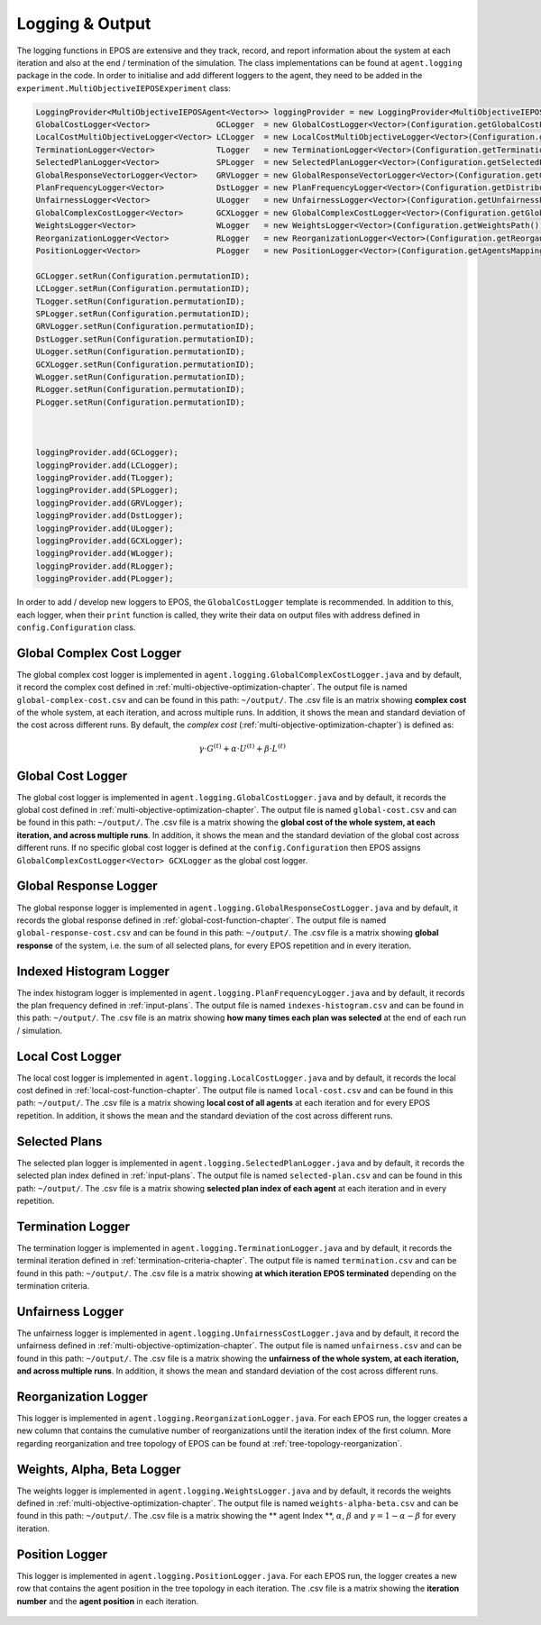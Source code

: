 .. _logging-chapter:

================
Logging & Output
================

The logging functions in EPOS are extensive and they track, record, and report information about the system at each iteration and also at the end / termination of the simulation. The class implementations can be found at ``agent.logging`` package in the code. In order to initialise and add different loggers to the agent, they need to be added in the ``experiment.MultiObjectiveIEPOSExperiment`` class:

.. code-block:: java

  LoggingProvider<MultiObjectiveIEPOSAgent<Vector>> loggingProvider = new LoggingProvider<MultiObjectiveIEPOSAgent<Vector>>();        
  GlobalCostLogger<Vector>              GCLogger  = new GlobalCostLogger<Vector>(Configuration.getGlobalCostPath());
  LocalCostMultiObjectiveLogger<Vector> LCLogger  = new LocalCostMultiObjectiveLogger<Vector>(Configuration.getLocalCostPath());
  TerminationLogger<Vector>             TLogger   = new TerminationLogger<Vector>(Configuration.getTerminationPath());
  SelectedPlanLogger<Vector>            SPLogger  = new SelectedPlanLogger<Vector>(Configuration.getSelectedPlansPath(), config.numAgents);
  GlobalResponseVectorLogger<Vector>    GRVLogger = new GlobalResponseVectorLogger<Vector>(Configuration.getGlobalResponsePath());
  PlanFrequencyLogger<Vector>           DstLogger = new PlanFrequencyLogger<Vector>(Configuration.getDistributionPath());
  UnfairnessLogger<Vector>              ULogger   = new UnfairnessLogger<Vector>(Configuration.getUnfairnessPath());
  GlobalComplexCostLogger<Vector>       GCXLogger = new GlobalComplexCostLogger<Vector>(Configuration.getGlobalComplexCostPath());
  WeightsLogger<Vector>                 WLogger   = new WeightsLogger<Vector>(Configuration.getWeightsPath());
  ReorganizationLogger<Vector>          RLogger   = new ReorganizationLogger<Vector>(Configuration.getReorganizationPath());
  PositionLogger<Vector>                PLogger   = new PositionLogger<Vector>(Configuration.getAgentsMappingOderPath(),Configuration.numAgents);
        
  GCLogger.setRun(Configuration.permutationID);
  LCLogger.setRun(Configuration.permutationID);
  TLogger.setRun(Configuration.permutationID);        
  SPLogger.setRun(Configuration.permutationID);
  GRVLogger.setRun(Configuration.permutationID);
  DstLogger.setRun(Configuration.permutationID);
  ULogger.setRun(Configuration.permutationID);
  GCXLogger.setRun(Configuration.permutationID);
  WLogger.setRun(Configuration.permutationID);
  RLogger.setRun(Configuration.permutationID);
  PLogger.setRun(Configuration.permutationID);


        
  loggingProvider.add(GCLogger);
  loggingProvider.add(LCLogger);
  loggingProvider.add(TLogger);
  loggingProvider.add(SPLogger);
  loggingProvider.add(GRVLogger);
  loggingProvider.add(DstLogger);
  loggingProvider.add(ULogger);
  loggingProvider.add(GCXLogger);
  loggingProvider.add(WLogger);
  loggingProvider.add(RLogger);
  loggingProvider.add(PLogger);


In order to add / develop new loggers to EPOS, the ``GlobalCostLogger`` template is recommended. In addition to this, each logger, when their ``print`` function is called, they write their data on output files with address defined in ``config.Configuration`` class.

Global Complex Cost Logger
==========================

The global complex cost logger is implemented in ``agent.logging.GlobalComplexCostLogger.java`` and by default, it record the complex cost defined in :ref:`multi-objective-optimization-chapter`. The output file is named ``global-complex-cost.csv`` and can be found in this path: ``~/output/``. The .csv file is an matrix showing **complex cost** of the whole system, at each iteration, and across multiple runs. In addition, it shows the mean and standard deviation of the cost across different runs. By default, the *complex cost* (:ref:`multi-objective-optimization-chapter`) is defined as:

.. math::

   \gamma \cdot G^{(t)} + \alpha \cdot U^{(t)} + \beta \cdot L^{(t)}

.. figure:: GCC.pdf.svg
   :scale: 100 %
   :alt: alternate text
   :align: center

Global Cost Logger
==================

The global cost logger is implemented in ``agent.logging.GlobalCostLogger.java`` and by default, it records the global cost defined in :ref:`multi-objective-optimization-chapter`. The output file is named ``global-cost.csv`` and can be found in this path: ``~/output/``. The .csv file is a matrix showing the **global cost of the whole system, at each iteration, and across multiple runs**. In addition, it shows the mean and the standard deviation of the global cost across different runs. If no specific global cost logger is defined at the ``config.Configuration`` then EPOS assigns ``GlobalComplexCostLogger<Vector> GCXLogger`` as the global cost logger.

.. figure:: GC.pdf.svg
   :scale: 100 %
   :alt: alternate text
   :align: center

.. figure:: MULTI-OBJECTIVE-ALL-TOGETHER-ENERGY.png
   :scale: 70 %
   :alt: alternate text
   :align: center
   

Global Response Logger
======================

The global response logger is implemented in ``agent.logging.GlobalResponseCostLogger.java`` and by default, it records the global response defined in :ref:`global-cost-function-chapter`. The output file is named ``global-response-cost.csv`` and can be found in this path: ``~/output/``. The .csv file is a matrix showing **global response** of the system, i.e. the sum of all selected plans, for every EPOS repetition and in every iteration.

.. figure:: GR.pdf.svg
   :scale: 100 %
   :alt: alternate text
   :align: center

.. figure:: RSS-UNIT-LENGTH-PNW-EVENING-SHUFFLE-GENERATION-FAILURE-BOUNDS.png
   :scale: 70 %
   :alt: alternate text
   :align: center   

Indexed Histogram Logger
========================

The index histogram logger is implemented in ``agent.logging.PlanFrequencyLogger.java`` and by default, it records the plan frequency defined in :ref:`input-plans`. The output file is named ``indexes-histogram.csv`` and can be found in this path: ``~/output/``. The .csv file is an matrix showing **how many times each plan was selected** at the end of each run / simulation.

.. figure:: IH.pdf.svg
   :scale: 100 %
   :alt: alternate text
   :align: center

Local Cost Logger
=================

The local cost logger is implemented in ``agent.logging.LocalCostLogger.java`` and by default, it records the local cost defined in :ref:`local-cost-function-chapter`. The output file is named ``local-cost.csv`` and can be found in this path: ``~/output/``. The .csv file is a matrix showing **local cost of all agents** at each iteration and for every EPOS repetition. In addition, it shows the mean and the standard deviation of the cost across different runs.

.. figure:: LC.pdf.svg
   :scale: 100 %
   :alt: alternate text
   :align: center

Selected Plans
==============

The selected plan logger is implemented in ``agent.logging.SelectedPlanLogger.java`` and by default, it records the selected plan index defined in :ref:`input-plans`. The output file is named ``selected-plan.csv`` and can be found in this path: ``~/output/``. The .csv file is a matrix showing **selected plan index of each agent** at each iteration and in every repetition.


.. figure:: SP.pdf.svg
   :scale: 100 %
   :alt: alternate text
   :align: center

Termination Logger
==================

The termination logger is implemented in ``agent.logging.TerminationLogger.java`` and by default, it records the terminal iteration defined in :ref:`termination-criteria-chapter`. The output file is named ``termination.csv`` and can be found in this path: ``~/output/``. The .csv file is a matrix showing **at which iteration EPOS terminated** depending on the termination criteria.


.. figure:: TR.pdf.svg
   :scale: 100 %
   :alt: alternate text
   :align: center

Unfairness Logger
=================

The unfairness logger is implemented in ``agent.logging.UnfairnessCostLogger.java`` and by default, it record the unfairness defined in :ref:`multi-objective-optimization-chapter`. The output file is named ``unfairness.csv`` and can be found in this path: ``~/output/``. The .csv file is a matrix showing the **unfairness of the whole system, at each iteration, and across multiple runs**. In addition, it shows the mean and standard deviation of the cost across different runs.


.. figure:: Un.pdf.svg
   :scale: 100 %
   :alt: alternate text
   :align: center

Reorganization Logger
=====================
This logger is implemented in ``agent.logging.ReorganizationLogger.java``. For each EPOS run, the logger creates a new column that contains the cumulative number of reorganizations until the iteration index of the first column. More regarding reorganization and tree topology of EPOS can be found at :ref:`tree-topology-reorganization`.

.. figure:: NR.pdf.svg
   :scale: 100 %
   :alt: alternate text
   :align: center

.. figure:: TREE-RESTRUCTURING-REORGANIZATIONS-PER-THRESHOLD-GAUSSIAN.png
   :scale: 70 %
   :alt: alternate text
   :align: center   

Weights, Alpha, Beta Logger
===========================

The weights logger is implemented in ``agent.logging.WeightsLogger.java`` and by default, it records the weights defined in :ref:`multi-objective-optimization-chapter`. The output file is named ``weights-alpha-beta.csv`` and can be found in this path: ``~/output/``. The .csv file is a matrix showing the ** agent Index **, :math:`\alpha`, :math:`\beta` and :math:`\gamma = 1 - \alpha - \beta` for every iteration.


.. figure:: WL.svg
   :scale: 100 %
   :alt: alternate text
   :align: center


Position Logger
=====================
This logger is implemented in ``agent.logging.PositionLogger.java``. For each EPOS run, the logger creates a new row that contains the agent position in the tree topology in each iteration. The .csv file is a matrix showing the **iteration number** and the **agent position** in each iteration.


.. figure:: PL.svg
   :scale: 100 %
   :alt: alternate text
   :align: center



